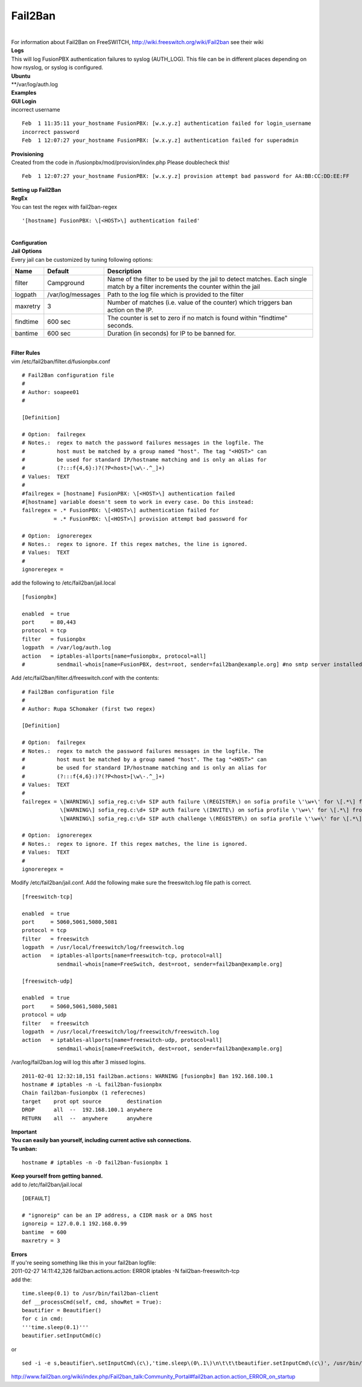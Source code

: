 ##########
Fail2Ban
##########

|

| For information about Fail2Ban on FreeSWITCH, http://wiki.freeswitch.org/wiki/Fail2ban see their wiki

| **Logs**
| This will log FusionPBX authentication failures to syslog (AUTH_LOG). This file can be in different places depending on how rsyslog, or syslog is configured.
| **Ubuntu**
| **/var/log/auth.log

| **Examples**
| **GUI Login**
| incorrect username

::

 Feb  1 11:35:11 your_hostname FusionPBX: [w.x.y.z] authentication failed for login_username
 incorrect password
 Feb  1 12:07:27 your_hostname FusionPBX: [w.x.y.z] authentication failed for superadmin


| **Provisioning**
| Created from the code in /fusionpbx/mod/provision/index.php Please doublecheck this!

::

 Feb  1 12:07:27 your_hostname FusionPBX: [w.x.y.z] provision attempt bad password for AA:BB:CC:DD:EE:FF

| **Setting up Fail2Ban**
| **RegEx**
| You can test the regex with fail2ban-regex

::

 '[hostname] FusionPBX: \[<HOST>\] authentication failed'

|

| **Configuration**
| **Jail Options**

| Every jail can be customized by tuning following options:

+-----------------------+-----------------------+-----------------------------------------------------------------------------------------------------------------------------------+
| Name                  | Default               |                                Description                                                                                        |
+=======================+=======================+===================================================================================================================================+
| filter                | Campground            | Name of the filter to be used by the jail to detect matches. Each single match by a filter increments the counter within the jail |
+-----------------------+-----------------------+-----------------------------------------------------------------------------------------------------------------------------------+
| logpath               | /var/log/messages     | Path to the log file which is provided to the filter                                                                              |
+-----------------------+-----------------------+-----------------------------------------------------------------------------------------------------------------------------------+
| maxretry              | 3                     | Number of matches (i.e. value of the counter) which triggers ban action on the IP.                                                |
+-----------------------+-----------------------+-----------------------------------------------------------------------------------------------------------------------------------+
| findtime              | 600 sec               | The counter is set to zero if no match is found within "findtime" seconds.                                                        |
+-----------------------+-----------------------+-----------------------------------------------------------------------------------------------------------------------------------+
| bantime               | 600 sec               | Duration (in seconds) for IP to be banned for.                                                                                    |
+-----------------------+-----------------------+-----------------------------------------------------------------------------------------------------------------------------------+


|

| **Filter Rules**
| vim /etc/fail2ban/filter.d/fusionpbx.conf

::

 # Fail2Ban configuration file
 #
 # Author: soapee01
 #
 
 [Definition]
 
 # Option:  failregex
 # Notes.:  regex to match the password failures messages in the logfile. The
 #          host must be matched by a group named "host". The tag "<HOST>" can
 #          be used for standard IP/hostname matching and is only an alias for
 #          (?:::f{4,6}:)?(?P<host>[\w\-.^_]+)
 # Values:  TEXT
 #
 #failregex = [hostname] FusionPBX: \[<HOST>\] authentication failed
 #[hostname] variable doesn't seem to work in every case. Do this instead:
 failregex = .* FusionPBX: \[<HOST>\] authentication failed for
           = .* FusionPBX: \[<HOST>\] provision attempt bad password for
 
 # Option:  ignoreregex
 # Notes.:  regex to ignore. If this regex matches, the line is ignored.
 # Values:  TEXT
 #
 ignoreregex =


| add the following to /etc/fail2ban/jail.local

::

 [fusionpbx]
 
 enabled  = true
 port     = 80,443
 protocol = tcp
 filter   = fusionpbx
 logpath  = /var/log/auth.log
 action   = iptables-allports[name=fusionpbx, protocol=all]
 #          sendmail-whois[name=FusionPBX, dest=root, sender=fail2ban@example.org] #no smtp server installed


| Add /etc/fail2ban/filter.d/freeswitch.conf with the contents:

::

 # Fail2Ban configuration file
 #
 # Author: Rupa SChomaker (first two regex)
 
 [Definition]
 
 # Option:  failregex
 # Notes.:  regex to match the password failures messages in the logfile. The
 #          host must be matched by a group named "host". The tag "<HOST>" can
 #          be used for standard IP/hostname matching and is only an alias for
 #          (?:::f{4,6}:)?(?P<host>[\w\-.^_]+)
 # Values:  TEXT
 #
 failregex = \[WARNING\] sofia_reg.c:\d+ SIP auth failure \(REGISTER\) on sofia profile \'\w+\' for \[.*\] from ip <HOST>
             \[WARNING\] sofia_reg.c:\d+ SIP auth failure \(INVITE\) on sofia profile \'\w+\' for \[.*\] from ip <HOST>
             \[WARNING\] sofia_reg.c:\d+ SIP auth challenge \(REGISTER\) on sofia profile \'\w+\' for \[.*\] from ip <HOST>
 
 # Option:  ignoreregex
 # Notes.:  regex to ignore. If this regex matches, the line is ignored.
 # Values:  TEXT
 #
 ignoreregex =


| Modify /etc/fail2ban/jail.conf. Add the following make sure the freeswitch.log file path is correct.

::

 [freeswitch-tcp]
 
 enabled  = true
 port     = 5060,5061,5080,5081
 protocol = tcp
 filter   = freeswitch
 logpath  = /usr/local/freeswitch/log/freeswitch.log
 action   = iptables-allports[name=freeswitch-tcp, protocol=all]
            sendmail-whois[name=FreeSwitch, dest=root, sender=fail2ban@example.org]
 
 [freeswitch-udp]
 
 enabled  = true
 port     = 5060,5061,5080,5081
 protocol = udp
 filter   = freeswitch
 logpath  = /usr/local/freeswitch/log/freeswitch/freeswitch.log
 action   = iptables-allports[name=freeswitch-udp, protocol=all]
            sendmail-whois[name=FreeSwitch, dest=root, sender=fail2ban@example.org]


| /var/log/fail2ban.log will log this after 3 missed logins.

::

 2011-02-01 12:32:18,151 fail2ban.actions: WARNING [fusionpbx] Ban 192.168.100.1
 hostname # iptables -n -L fail2ban-fusionpbx
 Chain fail2ban-fusionpbx (1 referecnes)
 target    prot opt source        destination
 DROP      all  --  192.168.100.1 anywhere
 RETURN    all  --  anywhere      anywhere


| **Important**
| **You can easily ban yourself, including current active ssh connections.**
| **To unban:**

::

 hostname # iptables -n -D fail2ban-fusionpbx 1

| **Keep yourself from getting banned.**
| add to /etc/fail2ban/jail.local

::

 [DEFAULT]
 
 # "ignoreip" can be an IP address, a CIDR mask or a DNS host
 ignoreip = 127.0.0.1 192.168.0.99
 bantime  = 600
 maxretry = 3


| **Errors**
| If you're seeing something like this in your fail2ban logfile:
| 2011-02-27 14:11:42,326 fail2ban.actions.action: ERROR  iptables -N fail2ban-freeswitch-tcp
| add the:

::

 time.sleep(0.1) to /usr/bin/fail2ban-client
 def __processCmd(self, cmd, showRet = True):
 beautifier = Beautifier()
 for c in cmd:
 '''time.sleep(0.1)'''
 beautifier.setInputCmd(c)

| or

::

 sed -i -e s,beautifier\.setInputCmd\(c\),'time.sleep\(0\.1\)\n\t\t\tbeautifier.setInputCmd\(c\)', /usr/bin/fail2ban-client

| http://www.fail2ban.org/wiki/index.php/Fail2ban_talk:Community_Portal#fail2ban.action.action_ERROR_on_startup
